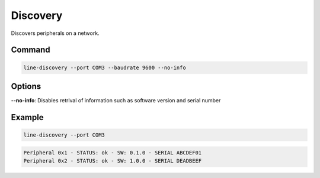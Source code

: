 Discovery
=========

Discovers peripherals on a network.

Command
-------

.. code-block:: bash

    line-discovery --port COM3 --baudrate 9600 --no-info

Options
-------

**--no-info**: Disables retrival of information such as software version and serial number

Example
-------

.. code-block:: bash

    line-discovery --port COM3

.. code-block:: text

    Peripheral 0x1 - STATUS: ok - SW: 0.1.0 - SERIAL ABCDEF01
    Peripheral 0x2 - STATUS: ok - SW: 1.0.0 - SERIAL DEADBEEF
